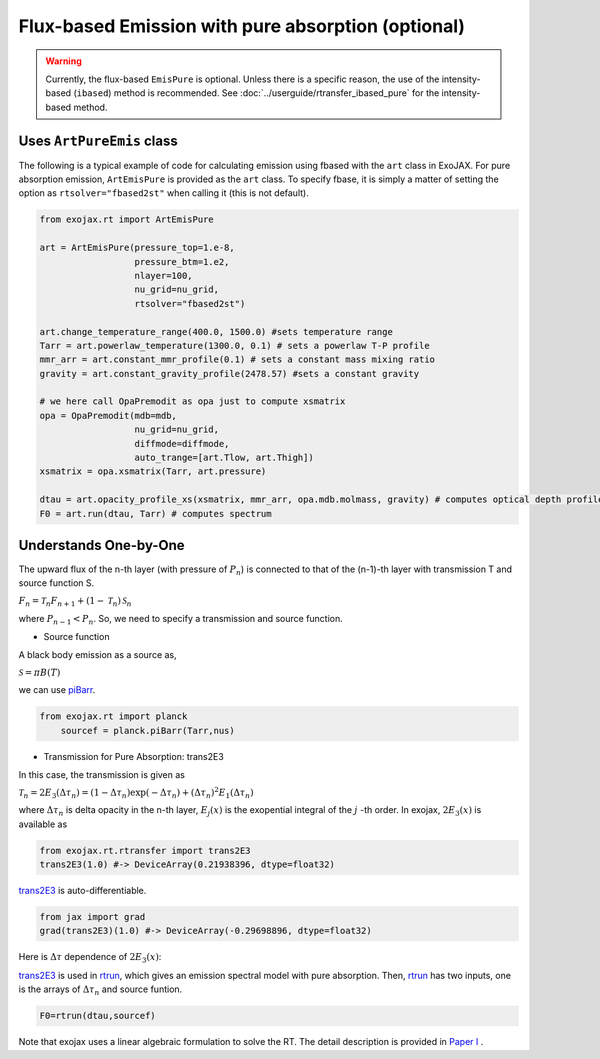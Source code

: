 Flux-based Emission with pure absorption (optional)
------------------------------------------------------

.. warning::

    Currently, the flux-based ``EmisPure`` is optional. Unless there is a specific reason, the use of the intensity-based (``ibased``) method is recommended.
    See :doc:`../userguide/rtransfer_ibased_pure` for the intensity-based method.

Uses ``ArtPureEmis`` class
^^^^^^^^^^^^^^^^^^^^^^^^^^^^^^^^^^

The following is a typical example of code for calculating emission using fbased with the ``art`` class in ExoJAX. 
For pure absorption emission, ``ArtEmisPure`` is provided as the ``art`` class. 
To specify fbase, it is simply a matter of setting the option as ``rtsolver="fbased2st"`` when calling it (this is not default).

.. code:: ipython
    
    from exojax.rt import ArtEmisPure

    art = ArtEmisPure(pressure_top=1.e-8,
                      pressure_btm=1.e2,
                      nlayer=100,
                      nu_grid=nu_grid, 
                      rtsolver="fbased2st")
    
    art.change_temperature_range(400.0, 1500.0) #sets temperature range
    Tarr = art.powerlaw_temperature(1300.0, 0.1) # sets a powerlaw T-P profile
    mmr_arr = art.constant_mmr_profile(0.1) # sets a constant mass mixing ratio
    gravity = art.constant_gravity_profile(2478.57) #sets a constant gravity 

    # we here call OpaPremodit as opa just to compute xsmatrix 
    opa = OpaPremodit(mdb=mdb,
                      nu_grid=nu_grid,
                      diffmode=diffmode,
                      auto_trange=[art.Tlow, art.Thigh]) 
    xsmatrix = opa.xsmatrix(Tarr, art.pressure)

    dtau = art.opacity_profile_xs(xsmatrix, mmr_arr, opa.mdb.molmass, gravity) # computes optical depth profile  
    F0 = art.run(dtau, Tarr) # computes spectrum



Understands One-by-One
^^^^^^^^^^^^^^^^^^^^^^^^^^^^^^^^

The upward flux of the n-th layer (with pressure of :math:`P_n`) is connected to that of the (n-1)-th layer with transmission T and source function S. 

:math:`F_{n} = \mathcal{T}_n F_{n+1} + (1-\mathcal{T}_n) \, \mathcal{S}_n`

where :math:`P_{n-1} < P_n`. So, we need to specify a transmission and source function. 



- Source function

A black body emission as a source as,  

:math:`\mathcal{S} = \pi B(T)`

we can use `piBarr <../exojax/exojax.spec.html#exojax.spec.planck.piBarr>`_.


.. code:: ipython

    from exojax.rt import planck	  
	sourcef = planck.piBarr(Tarr,nus)

- Transmission for Pure Absorption: trans2E3

In this case, the transmission is given as

:math:`\mathcal{T}_n = 2 E_3(\Delta \tau_n ) = ( 1 - \Delta \tau_n) \exp{(- \Delta \tau_n)} + (\Delta \tau_n )^2 E_1(\Delta \tau_n )`

where :math:`\Delta \tau_n` is delta opacity in the n-th layer, :math:`E_j(x)` is the exopential integral of the :math:`j` -th order. In exojax, :math:`2 E_3(x)` is available as

.. code:: ipython
    
    from exojax.rt.rtransfer import trans2E3
    trans2E3(1.0) #-> DeviceArray(0.21938396, dtype=float32)

`trans2E3 <../exojax/exojax.spec.html#exojax.spec.rtransfer.trans2E3>`_ is auto-differentiable.
	
.. code:: ipython
        
    from jax import grad
    grad(trans2E3)(1.0) #-> DeviceArray(-0.29698896, dtype=float32)
    

Here is
:math:`\Delta \tau`
dependence of :math:`2 E_3(x)`:

.. image:: transrt.png

	
`trans2E3 <../exojax/exojax.spec.html#exojax.spec.rtransfer.trans2E3>`_ is used in `rtrun <../exojax/exojax.spec.html#exojax.spec.rtransfer.rtrun>`_, which gives an emission spectral model with pure absorption. Then, `rtrun <../exojax/exojax.spec.html#exojax.spec.rtransfer.rtrun>`_ has two inputs, one is the arrays of :math:`\Delta \tau_n` and source funtion.

.. code:: python
    
    F0=rtrun(dtau,sourcef) 

Note that exojax uses a linear algebraic formulation to solve the RT. The detail description is provided in 
`Paper I <https://iopscience.iop.org/article/10.3847/1538-4365/ac3b4d>`_
.
